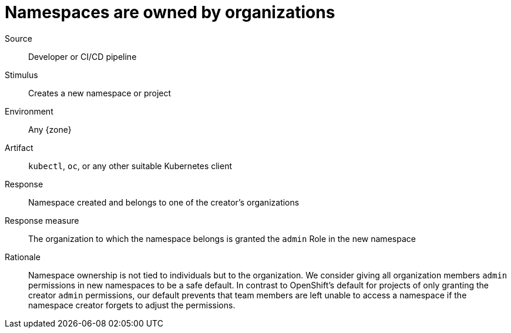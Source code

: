 = Namespaces are owned by organizations

Source::
Developer or CI/CD pipeline

Stimulus::
Creates a new namespace or project

Environment::
Any {zone}

Artifact::
`kubectl`, `oc`, or any other suitable Kubernetes client

Response::
Namespace created and belongs to one of the creator's organizations

Response measure::
The organization to which the namespace belongs is granted the `admin` Role in the new namespace

Rationale::
Namespace ownership is not tied to individuals but to the organization.
We consider giving all organization members `admin` permissions in new namespaces to be a safe default.
In contrast to OpenShift's default for projects of only granting the creator `admin` permissions, our default prevents that team members are left unable to access a namespace if the namespace creator forgets to adjust the permissions.
